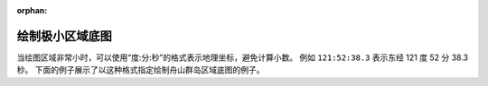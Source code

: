 :orphan:

绘制极小区域底图
==================

当绘图区域非常小时，可以使用“度:分:秒”的格式表示地理坐标，避免计算小数。
例如 ``121:52:38.3`` 表示东经 121 度 52 分 38.3 秒。
下面的例子展示了以这种格式指定绘制舟山群岛区域底图的例子。

.. gmtplot::
    :width: 90%

    #!/usr/bin/env bash
    gmt begin small_area
        # 设置绘图时以“度:分:秒”的格式显示坐标
        gmt set FORMAT_GEO_MAP ddd:mm:ss.xxxF
        # 指定作图区域为东经121度52分38.3秒到122度51分7.2秒，北纬29度57分21.3秒到30度52分0.8秒
        gmt basemap -JM10c -R121:52:38.3/122:51:7.2/29:57:21.3/30:52:0.8 -Baf
        gmt coast  -G244/243/239 -S167/194/223
    gmt end show

